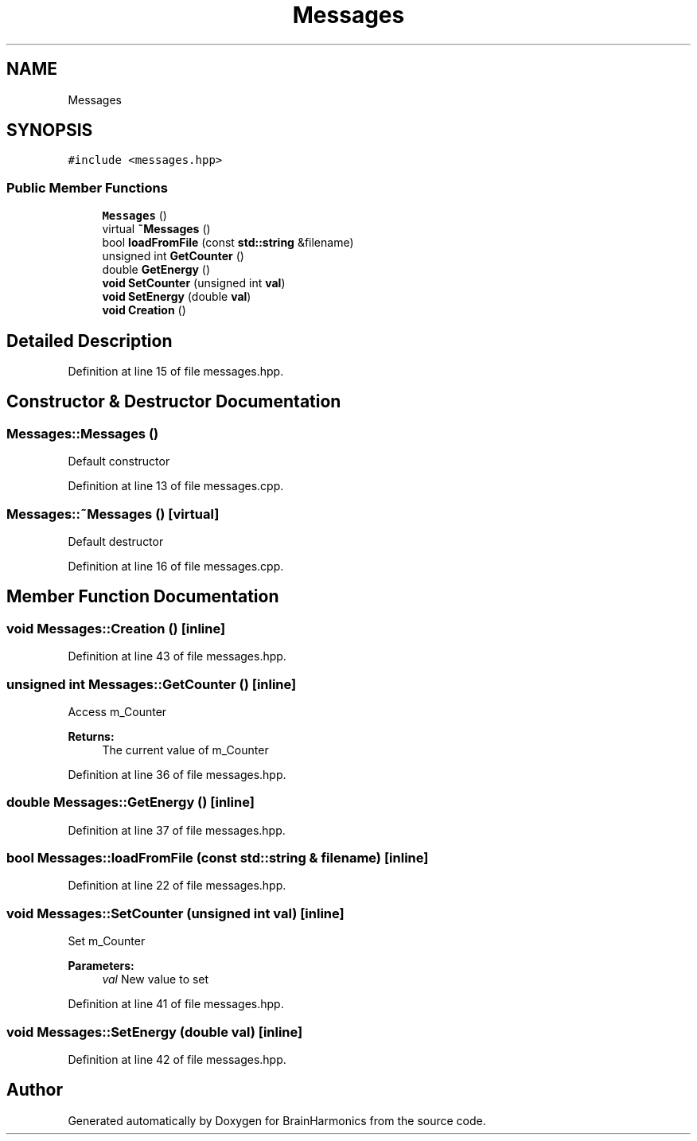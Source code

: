 .TH "Messages" 3 "Mon Apr 20 2020" "Version 0.1" "BrainHarmonics" \" -*- nroff -*-
.ad l
.nh
.SH NAME
Messages
.SH SYNOPSIS
.br
.PP
.PP
\fC#include <messages\&.hpp>\fP
.SS "Public Member Functions"

.in +1c
.ti -1c
.RI "\fBMessages\fP ()"
.br
.ti -1c
.RI "virtual \fB~Messages\fP ()"
.br
.ti -1c
.RI "bool \fBloadFromFile\fP (const \fBstd::string\fP &filename)"
.br
.ti -1c
.RI "unsigned int \fBGetCounter\fP ()"
.br
.ti -1c
.RI "double \fBGetEnergy\fP ()"
.br
.ti -1c
.RI "\fBvoid\fP \fBSetCounter\fP (unsigned int \fBval\fP)"
.br
.ti -1c
.RI "\fBvoid\fP \fBSetEnergy\fP (double \fBval\fP)"
.br
.ti -1c
.RI "\fBvoid\fP \fBCreation\fP ()"
.br
.in -1c
.SH "Detailed Description"
.PP 
Definition at line 15 of file messages\&.hpp\&.
.SH "Constructor & Destructor Documentation"
.PP 
.SS "Messages::Messages ()"
Default constructor 
.PP
Definition at line 13 of file messages\&.cpp\&.
.SS "Messages::~Messages ()\fC [virtual]\fP"
Default destructor 
.PP
Definition at line 16 of file messages\&.cpp\&.
.SH "Member Function Documentation"
.PP 
.SS "\fBvoid\fP Messages::Creation ()\fC [inline]\fP"

.PP
Definition at line 43 of file messages\&.hpp\&.
.SS "unsigned int Messages::GetCounter ()\fC [inline]\fP"
Access m_Counter 
.PP
\fBReturns:\fP
.RS 4
The current value of m_Counter 
.RE
.PP

.PP
Definition at line 36 of file messages\&.hpp\&.
.SS "double Messages::GetEnergy ()\fC [inline]\fP"

.PP
Definition at line 37 of file messages\&.hpp\&.
.SS "bool Messages::loadFromFile (const \fBstd::string\fP & filename)\fC [inline]\fP"

.PP
Definition at line 22 of file messages\&.hpp\&.
.SS "\fBvoid\fP Messages::SetCounter (unsigned int val)\fC [inline]\fP"
Set m_Counter 
.PP
\fBParameters:\fP
.RS 4
\fIval\fP New value to set 
.RE
.PP

.PP
Definition at line 41 of file messages\&.hpp\&.
.SS "\fBvoid\fP Messages::SetEnergy (double val)\fC [inline]\fP"

.PP
Definition at line 42 of file messages\&.hpp\&.

.SH "Author"
.PP 
Generated automatically by Doxygen for BrainHarmonics from the source code\&.
